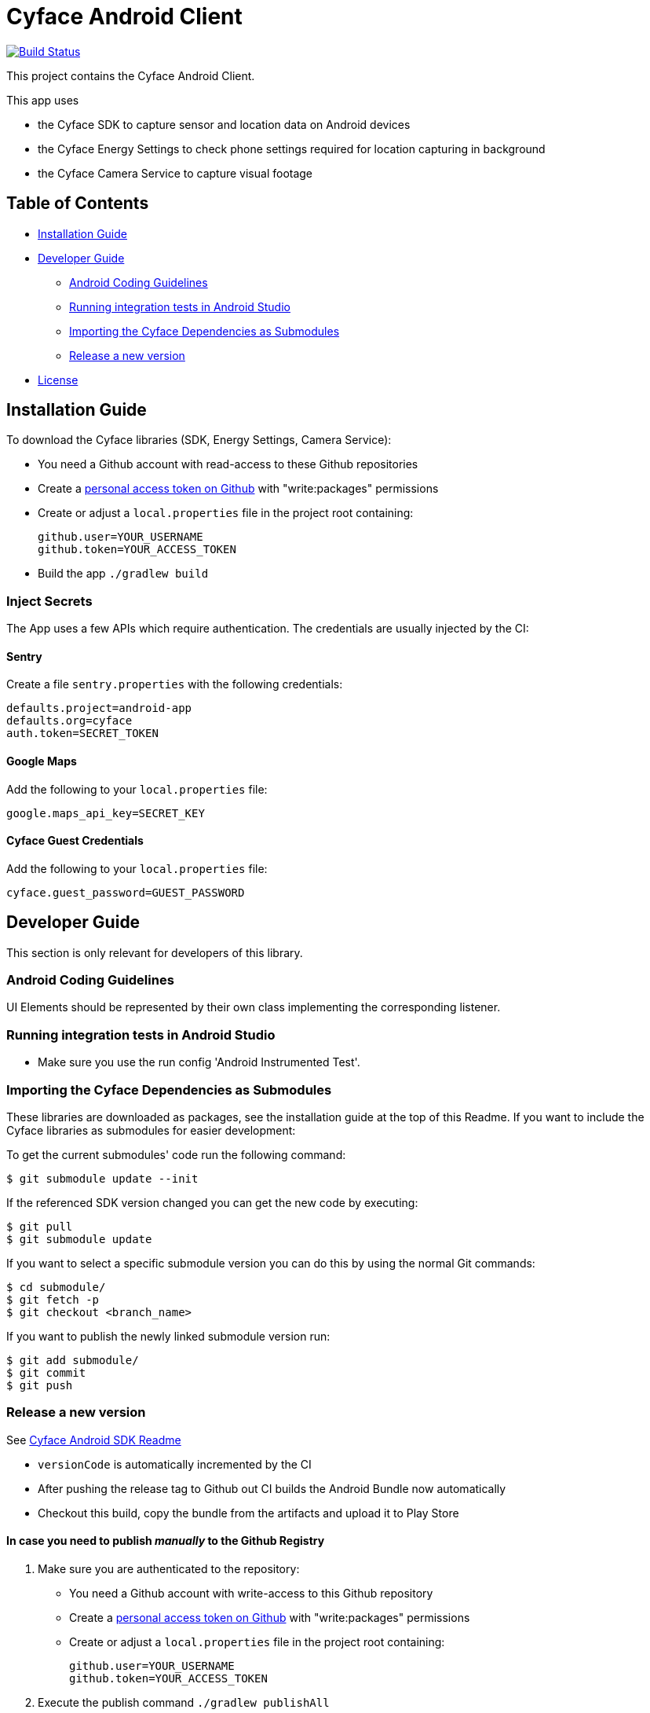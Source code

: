 = Cyface Android Client

image:https://app.bitrise.io/app/c7da6c56a123928f/status.svg?token=RcVITFZtTSw7Yf5MjCQWvQ[Build Status,link="https://app.bitrise.io/app/c7da6c56a123928f"]

This project contains the Cyface Android Client.

This app uses

* the Cyface SDK to capture sensor and location data on Android devices
* the Cyface Energy Settings to check phone settings required for location capturing in background
* the Cyface Camera Service to capture visual footage

== Table of Contents

* <<installation-guide,Installation Guide>>
* <<developer-guide,Developer Guide>>
** <<android-coding-guidelines,Android Coding Guidelines>>
** <<running-integration-tests-in-android-studio,Running integration tests in Android Studio>>
** <<importing-the-cyface-depeendencies-as-submodules,Importing the Cyface Dependencies as Submodules>>
** <<release-a-new-version,Release a new version>>
* <<license,License>>

[[installation-guide]]
== Installation Guide

To download the Cyface libraries (SDK, Energy Settings, Camera Service):

[arabic]
* You need a Github account with read-access to these Github repositories
* Create a https://github.com/settings/tokens[personal access token on Github] with "write:packages" permissions
* Create or adjust a `local.properties` file in the project root containing:
+
....
github.user=YOUR_USERNAME
github.token=YOUR_ACCESS_TOKEN
....
* Build the app `./gradlew build`

[[inject-secrets]]
=== Inject Secrets

The App uses a few APIs which require authentication.
The credentials are usually injected by the CI:

==== Sentry

Create a file `sentry.properties` with the following credentials:

....
defaults.project=android-app
defaults.org=cyface
auth.token=SECRET_TOKEN
....

==== Google Maps

Add the following to your `local.properties` file:
....
google.maps_api_key=SECRET_KEY
....

==== Cyface Guest Credentials

Add the following to your `local.properties` file:
....
cyface.guest_password=GUEST_PASSWORD
....


[[developer-guide]]
== Developer Guide

This section is only relevant for developers of this library.

[[android-coding-guidelines]]
=== Android Coding Guidelines

UI Elements should be represented by their own class implementing the
corresponding listener.

[[running-integration-tests-in-android-studio]]
=== Running integration tests in Android Studio

* Make sure you use the run config 'Android Instrumented Test'.

[[importing-the-cyface-depeendencies-as-submodules]]
=== Importing the Cyface Dependencies as Submodules

These libraries are downloaded as packages, see the installation guide at the top of this Readme.
If you want to include the Cyface libraries as submodules for easier development:

To get the current submodules' code run the following command:

....
$ git submodule update --init
....

If the referenced SDK version changed you can get the new code by executing:

....
$ git pull
$ git submodule update
....

If you want to select a specific submodule version you can do this by using the normal Git commands:

....
$ cd submodule/
$ git fetch -p
$ git checkout <branch_name>
....

If you want to publish the newly linked submodule version run:

....
$ git add submodule/
$ git commit
$ git push
....

[[release-a-new-version]]
=== Release a new version

See https://github.com/cyface-de/android-backend#release-a-new-version[Cyface Android SDK Readme]

* `versionCode` is automatically incremented by the CI
* After pushing the release tag to Github out CI builds the Android Bundle now automatically
* Checkout this build, copy the bundle from the artifacts and upload it to Play Store

==== In case you need to publish _manually_ to the Github Registry

[arabic]
. Make sure you are authenticated to the repository:
* You need a Github account with write-access to this Github repository
* Create a https://github.com/settings/tokens[personal access token on Github] with "write:packages" permissions
* Create or adjust a `local.properties` file in the project root containing:
+
....
github.user=YOUR_USERNAME
github.token=YOUR_ACCESS_TOKEN
....
. Execute the publish command `./gradlew publishAll`


[[license]]
== License
Copyright 2017-2021 Cyface GmbH

This file is part of the Cyface App for Android.

The Cyface App for Android is free software: you can redistribute it and/or modify
it under the terms of the GNU General Public License as published by
the Free Software Foundation, either version 3 of the License, or
(at your option) any later version.

The Cyface App for Android is distributed in the hope that it will be useful,
but WITHOUT ANY WARRANTY; without even the implied warranty of
MERCHANTABILITY or FITNESS FOR A PARTICULAR PURPOSE.  See the
GNU General Public License for more details.

You should have received a copy of the GNU General Public License
along with the Cyface App for Android. If not, see http://www.gnu.org/licenses/.
